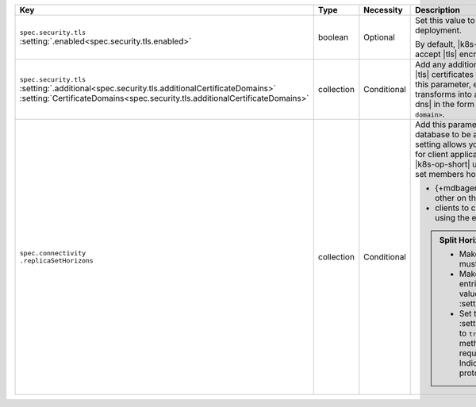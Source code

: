 .. list-table::
   :widths: 20 10 10 40 20
   :header-rows: 1

   * - Key
     - Type
     - Necessity
     - Description
     - Example

   * - | ``spec.security.tls``
       | :setting:`.enabled<spec.security.tls.enabled>`
     - boolean
     - Optional
     - Set this value to ``true`` to enable |tls| on the MongoDB
       deployment.

       By default, |k8s-op-short| requires hosts to use and accept
       |tls| encrypted connections.
     - ``true``

   * - | ``spec.security.tls``
       | :setting:`.additional<spec.security.tls.additionalCertificateDomains>`
       | :setting:`CertificateDomains<spec.security.tls.additionalCertificateDomains>`
     - collection
     - Conditional
     - Add any additional domains that should be added to |tls|
       certificates for this deployment. When you set this parameter,
       every |csr| that the |k8s-op-short| transforms into a |tls|
       certificate includes a |san-dns| in the form
       ``<pod name>.<additional cert domain>``.

       .. example::

          In this example, this would result in three certificates, one
          for each member of the replica set, with |san-dns|\s of:

          - ``my-replica-set-0.web.example.com``
          - ``my-replica-set-1.web.example.com``
          - ``my-replica-set-2.web.example.com``

     - :setting:`See Setting<spec.security.tls.additionalCertificateDomains>`

   * - | ``spec.connectivity``
       | ``.replicaSetHorizons``
     - collection
     - Conditional
     - Add this parameter and values if you need your database to be
       accessed outside of |k8s|. This setting allows you to provide
       different |dns| settings for client applications and the
       {+mdbagent+}s. The |k8s-op-short| uses split horizon |dns| for
       replica set members horizons to allow the:

       - {+mdbagent+}s to communicate with each other on the internal
         horizon within |k8s|
       - clients to communicate with the replica set using the external
         horizon outside |k8s|

       .. admonition:: Split Horizon Requirements
          :class: note

          - Make sure each value in this array must be unique.

          - Make sure that the number of entries in this array matches
            the value given in :setting:`spec.members`.

          - Set the :setting:`spec.security.tls.enabled` to ``true`` to
            enable |tls|. This method to use split horizons requires
            the Server Name Indication extension of the |tls| protocol.
     - :setting:`See Setting<spec.connectivity.replicaSetHorizons>`
